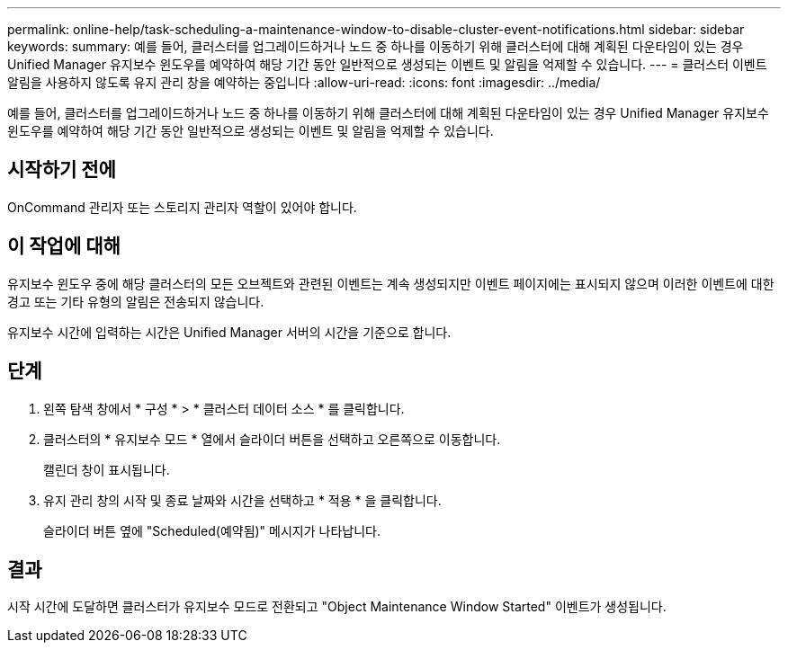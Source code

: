 ---
permalink: online-help/task-scheduling-a-maintenance-window-to-disable-cluster-event-notifications.html 
sidebar: sidebar 
keywords:  
summary: 예를 들어, 클러스터를 업그레이드하거나 노드 중 하나를 이동하기 위해 클러스터에 대해 계획된 다운타임이 있는 경우 Unified Manager 유지보수 윈도우를 예약하여 해당 기간 동안 일반적으로 생성되는 이벤트 및 알림을 억제할 수 있습니다. 
---
= 클러스터 이벤트 알림을 사용하지 않도록 유지 관리 창을 예약하는 중입니다
:allow-uri-read: 
:icons: font
:imagesdir: ../media/


[role="lead"]
예를 들어, 클러스터를 업그레이드하거나 노드 중 하나를 이동하기 위해 클러스터에 대해 계획된 다운타임이 있는 경우 Unified Manager 유지보수 윈도우를 예약하여 해당 기간 동안 일반적으로 생성되는 이벤트 및 알림을 억제할 수 있습니다.



== 시작하기 전에

OnCommand 관리자 또는 스토리지 관리자 역할이 있어야 합니다.



== 이 작업에 대해

유지보수 윈도우 중에 해당 클러스터의 모든 오브젝트와 관련된 이벤트는 계속 생성되지만 이벤트 페이지에는 표시되지 않으며 이러한 이벤트에 대한 경고 또는 기타 유형의 알림은 전송되지 않습니다.

유지보수 시간에 입력하는 시간은 Unified Manager 서버의 시간을 기준으로 합니다.



== 단계

. 왼쪽 탐색 창에서 * 구성 * > * 클러스터 데이터 소스 * 를 클릭합니다.
. 클러스터의 * 유지보수 모드 * 열에서 슬라이더 버튼을 선택하고 오른쪽으로 이동합니다.
+
캘린더 창이 표시됩니다.

. 유지 관리 창의 시작 및 종료 날짜와 시간을 선택하고 * 적용 * 을 클릭합니다.
+
슬라이더 버튼 옆에 "Scheduled(예약됨)" 메시지가 나타납니다.





== 결과

시작 시간에 도달하면 클러스터가 유지보수 모드로 전환되고 "Object Maintenance Window Started" 이벤트가 생성됩니다.
